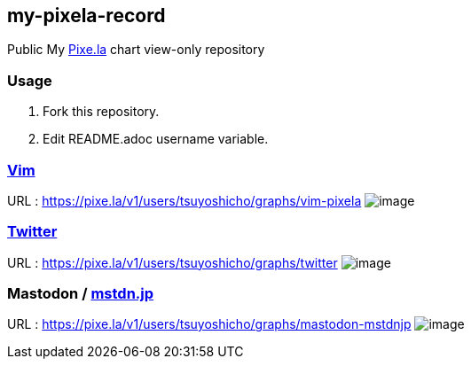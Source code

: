 == my-pixela-record

Public My https://pixe.la/[Pixe.la] chart view-only repository

:username: tsuyoshicho
:graphurl: https://pixe.la/v1/users/{username}/graphs

=== Usage

. Fork this repository.
. Edit README.adoc username variable.

=== https://www.vim.org/[Vim]

URL : {graphurl}/vim-pixela
image:{graphurl}/vim-pixela[image]

=== https://twitter.com/[Twitter]

URL : {graphurl}/twitter
image:{graphurl}/twitter[image]

=== Mastodon / https://mstdn.jp/[mstdn.jp]

URL : {graphurl}/mastodon-mstdnjp
image:{graphurl}/mastodon-mstdnjp[image]
